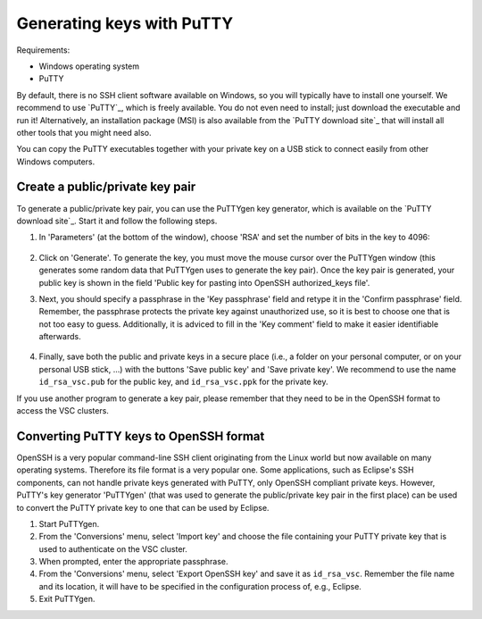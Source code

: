 .. _generating keys putty:

##########################
Generating keys with PuTTY
##########################

Requirements:

* Windows operating system
* PuTTY

By default, there is no SSH client software available on Windows, so you
will typically have to install one yourself. We recommend to use `PuTTY`_,
which is freely available. You do not even need to install; just
download the executable and run it! Alternatively, an installation
package (MSI) is also available from the `PuTTY download site`_
that will install all other tools that you might need also.

You can copy the PuTTY executables together with your private key on a
USB stick to connect easily from other Windows computers.

Create a public/private key pair
--------------------------------

To generate a public/private key pair, you can use the PuTTYgen key
generator, which is available on the `PuTTY download site`_.
Start it and follow the following steps. 

#. In 'Parameters' (at the bottom of the window), choose 'RSA' and
   set the number of bits in the key to 4096:

   .. figure:: generating_keys_with_putty/puttygen_initial.png
      :alt: Initial PuTTYgen screen

#. Click on 'Generate'. To generate the key, you must move the mouse
   cursor over the PuTTYgen window (this generates some random data that
   PuTTYgen uses to generate the key pair). Once the key pair is
   generated, your public key is shown in the field 'Public key for
   pasting into OpenSSH authorized_keys file'.

#. Next, you should specify a passphrase in the 'Key passphrase' field
   and retype it in the 'Confirm passphrase' field. Remember, the
   passphrase protects the private key against unauthorized use, so it
   is best to choose one that is not too easy to guess. Additionally, it
   is adviced to fill in the 'Key comment' field to make it easier
   identifiable afterwards.
   
   .. figure:: generating_keys_with_putty/puttygen_filled_out.png
      :alt: Filled PuTTYgen screen

#. Finally, save both the public and private keys in a secure place
   (i.e., a folder on your personal computer, or on your personal USB
   stick, ...) with the buttons 'Save public key' and 'Save private
   key'. We recommend to use the name ``id_rsa_vsc.pub`` for the public
   key, and ``id_rsa_vsc.ppk`` for the private key.

If you use another program to generate a key pair, please remember that
they need to be in the OpenSSH format to access the VSC clusters.

.. _converting PuTTY keys:

Converting PuTTY keys to OpenSSH format
---------------------------------------

OpenSSH is a very popular command-line SSH client originating from the
Linux world but now available on many operating systems. Therefore its
file format is a very popular one. Some applications, such as Eclipse's
SSH components, can not handle private keys generated with PuTTY, only
OpenSSH compliant private keys. However, PuTTY's key generator
'PuTTYgen' (that was used to generate the public/private key pair in the
first place) can be used to convert the PuTTY private key to one that
can be used by Eclipse.

#. Start PuTTYgen.

#. From the 'Conversions' menu, select 'Import key' and choose the file
   containing your PuTTY private key that is used to authenticate on the
   VSC cluster.

#. When prompted, enter the appropriate passphrase.

#. From the 'Conversions' menu, select 'Export OpenSSH key' and save it
   as ``id_rsa_vsc``.
   Remember the file name and its location, it will have to be specified
   in the configuration process of, e.g., Eclipse.

#. Exit PuTTYgen.

